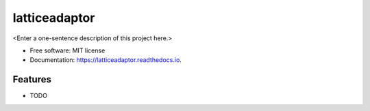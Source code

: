 ==============
latticeadaptor
==============



<Enter a one-sentence description of this project here.>


* Free software: MIT license
* Documentation: https://latticeadaptor.readthedocs.io.


Features
--------

* TODO
